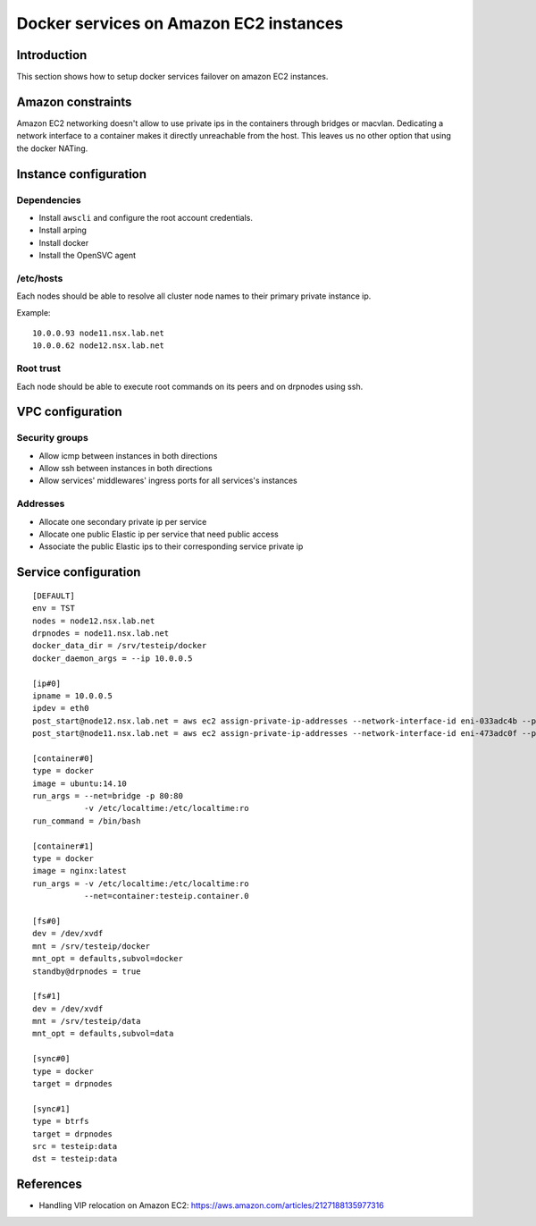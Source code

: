 Docker services on Amazon EC2 instances
***************************************

Introduction
============

This section shows how to setup docker services failover on amazon EC2 instances.

Amazon constraints
==================

Amazon EC2 networking doesn't allow to use private ips in the containers through bridges or macvlan.
Dedicating a network interface to a container makes it directly unreachable from the host.
This leaves us no other option that using the docker NATing.

Instance configuration
======================

Dependencies
++++++++++++

* Install ``awscli`` and configure the root account credentials.
* Install arping
* Install docker
* Install the OpenSVC agent

/etc/hosts
++++++++++

Each nodes should be able to resolve all cluster node names to their primary private instance ip.

Example::

  10.0.0.93 node11.nsx.lab.net
  10.0.0.62 node12.nsx.lab.net

Root trust
++++++++++

Each node should be able to execute root commands on its peers and on drpnodes using ssh.

VPC configuration
=================

Security groups
+++++++++++++++

* Allow icmp between instances in both directions
* Allow ssh between instances in both directions
* Allow services' middlewares' ingress ports for all services's instances

Addresses
+++++++++

* Allocate one secondary private ip per service
* Allocate one public Elastic ip per service that need public access
* Associate the public Elastic ips to their corresponding service private ip

Service configuration
=====================

::

  [DEFAULT]
  env = TST
  nodes = node12.nsx.lab.net
  drpnodes = node11.nsx.lab.net
  docker_data_dir = /srv/testeip/docker
  docker_daemon_args = --ip 10.0.0.5
  
  [ip#0]
  ipname = 10.0.0.5
  ipdev = eth0
  post_start@node12.nsx.lab.net = aws ec2 assign-private-ip-addresses --network-interface-id eni-033adc4b --private-ip-address 10.0.0.5 --allow-reassignment
  post_start@node11.nsx.lab.net = aws ec2 assign-private-ip-addresses --network-interface-id eni-473adc0f --private-ip-address 10.0.0.5 --allow-reassignment
  
  [container#0]
  type = docker
  image = ubuntu:14.10
  run_args = --net=bridge -p 80:80
             -v /etc/localtime:/etc/localtime:ro
  run_command = /bin/bash
  
  [container#1]
  type = docker
  image = nginx:latest
  run_args = -v /etc/localtime:/etc/localtime:ro
             --net=container:testeip.container.0
  
  [fs#0]
  dev = /dev/xvdf
  mnt = /srv/testeip/docker
  mnt_opt = defaults,subvol=docker
  standby@drpnodes = true
  
  [fs#1]
  dev = /dev/xvdf
  mnt = /srv/testeip/data
  mnt_opt = defaults,subvol=data
  
  [sync#0]
  type = docker
  target = drpnodes
  
  [sync#1]
  type = btrfs
  target = drpnodes
  src = testeip:data
  dst = testeip:data

References
==========

* Handling VIP relocation on Amazon EC2: https://aws.amazon.com/articles/2127188135977316

